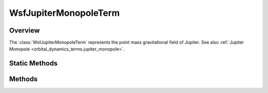 .. ****************************************************************************
.. CUI
..
.. The Advanced Framework for Simulation, Integration, and Modeling (AFSIM)
..
.. The use, dissemination or disclosure of data in this file is subject to
.. limitation or restriction. See accompanying README and LICENSE for details.
.. ****************************************************************************

WsfJupiterMonopoleTerm
----------------------

.. class:: WsfJupiterMonopoleTerm inherits WsfOrbitalDynamicsTerm

Overview
========

The :class:`WsfJupiterMonopoleTerm` represents the point mass gravitational field
of Jupiter. See also :ref:`Jupiter Monopole <orbital_dynamics_terms.jupiter_monopole>`.

Static Methods
==============

.. method:: WsfJupiterMonopoleTerm Construct()
            WsfJupiterMonopoleTerm Construct(double aGravitationalParameter)

   Create a term representing Jupiter's point mass gravitational field with
   the given gravitational parameter in SI units. If no gravitational parameter
   is specified, a default value of 1.267127678e+17 m^3/s^2 will be used.

Methods
=======

.. method:: double GravitationalParameter()

   Return the gravitational parameter of Jupiter in SI units used by this term.

.. method:: Vec3 JupiterPositionECI(Calendar aTime)

   Return the position of Jupiter in the ECI frame used by this term at the given time.
